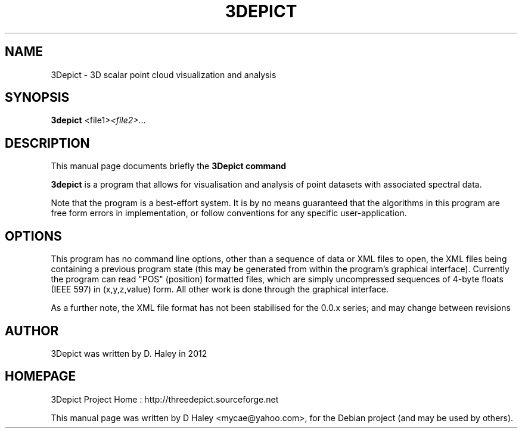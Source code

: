 .\"                                      Hey, EMACS: -*- nroff -*-
.\" First parameter, NAME, should be all caps
.\" Second parameter, SECTION, should be 1-8, maybe w/ subsection
.\" other parameters are allowed: see man(7), man(1)
.TH 3DEPICT "1" "July 24, 2011"
.\" Please adjust this date whenever revising the manpage.
.SH NAME
3Depict \- 3D scalar point cloud visualization and analysis
.SH SYNOPSIS
.B 3depict
.RI  <file1> <file2> ...
.br
.SH DESCRIPTION
This manual page documents briefly the
.B 3Depict command
.PP
.\" TeX users may be more comfortable with the \fB<whatever>\fP and
.\" \fI<whatever>\fP escape sequences to invode bold face and italics,
.\" respectively.
\fB3depict\fP is a program that allows for visualisation and analysis of point datasets with associated spectral data.
.PP
Note that the program is a best-effort system. It is by no means guaranteed that the algorithms in this program are free form errors in implementation, or follow conventions for any specific user-application. 
.SH OPTIONS
This program has no command line options, other than a sequence of data or XML files to open, the XML files being containing a previous program state (this may be generated from within the program's graphical interface). Currently the program can read "POS" (position) formatted files, which are simply uncompressed sequences of 4-byte floats (IEEE 597) in (x,y,z,value) form. All other work is done through the graphical interface.
.PP
As a further note, the XML file format has not been stabilised for the 0.0.x series; and may change between revisions
.SH AUTHOR
3Depict was written by D. Haley in 2012 
.SH HOMEPAGE
3Depict Project Home : http://threedepict.sourceforge.net
.PP
This manual page was written by D Haley <mycae@yahoo.com>,
for the Debian project (and may be used by others).
